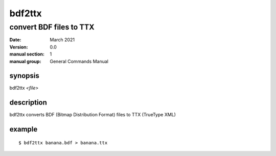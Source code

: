 -------
bdf2ttx
-------

convert BDF files to TTX
========================

:date: March 2021
:version: 0.0
:manual section: 1
:manual group: General Commands Manual

synopsis
--------
bdf2ttx `<file>`

description
-----------
bdf2ttx converts BDF (Bitmap Distribution Format) files to TTX (TrueType XML)

example
-------
::

    $ bdf2ttx banana.bdf > banana.ttx
